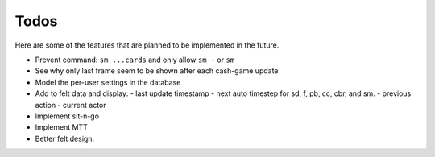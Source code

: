=====
Todos
=====

Here are some of the features that are planned to be implemented in the future.

- Prevent command: ``sm ...cards`` and only allow ``sm -`` or ``sm``
- See why only last frame seem to be shown after each cash-game update
- Model the per-user settings in the database
- Add to felt data and display:
  - last update timestamp
  - next auto timestep for sd, f, pb, cc, cbr, and sm.
  - previous action
  - current actor
- Implement sit-n-go
- Implement MTT
- Better felt design.
